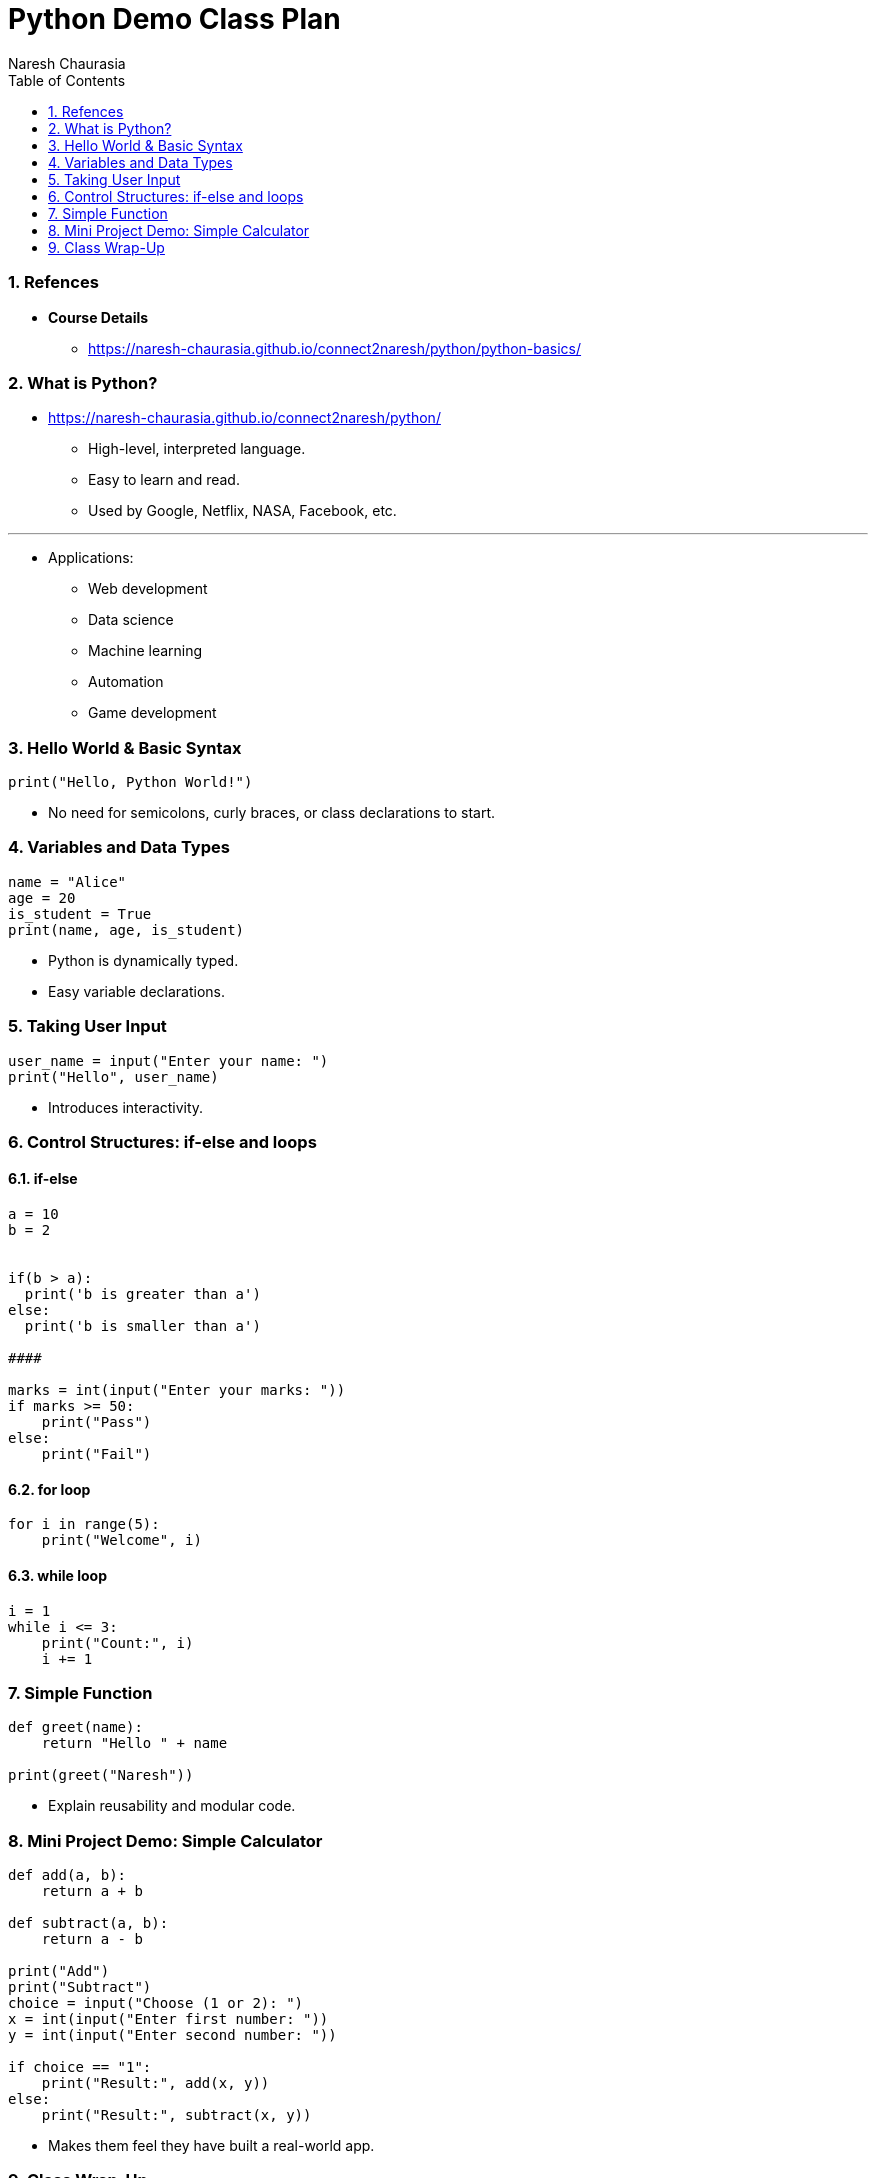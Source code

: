 = Python Demo Class Plan
Naresh Chaurasia
:doctype: article
:toc: right
:icons: font
:source-highlighter: coderay
:sectnums:


=== Refences

* *Course Details*
** https://naresh-chaurasia.github.io/connect2naresh/python/python-basics/


=== What is Python?

* https://naresh-chaurasia.github.io/connect2naresh/python/
** High-level, interpreted language.
** Easy to learn and read.
** Used by Google, Netflix, NASA, Facebook, etc.

---

* Applications:
** Web development
** Data science
** Machine learning
** Automation
** Game development

=== Hello World & Basic Syntax

[source, python]
----
print("Hello, Python World!")
----

* No need for semicolons, curly braces, or class declarations to start.

=== Variables and Data Types

[source, python]
----
name = "Alice"
age = 20
is_student = True
print(name, age, is_student)
----

* Python is dynamically typed.
* Easy variable declarations.

=== Taking User Input

[source, python]
----
user_name = input("Enter your name: ")
print("Hello", user_name)
----

* Introduces interactivity.

=== Control Structures: if-else and loops

==== if-else

[source, python]
----


a = 10
b = 2


if(b > a):
  print('b is greater than a')
else:
  print('b is smaller than a')

####

marks = int(input("Enter your marks: "))
if marks >= 50:
    print("Pass")
else:
    print("Fail")
----

==== for loop

[source, python]
----
for i in range(5):
    print("Welcome", i)
----

==== while loop

[source, python]
----
i = 1
while i <= 3:
    print("Count:", i)
    i += 1
----

=== Simple Function

[source, python]
----
def greet(name):
    return "Hello " + name

print(greet("Naresh"))
----

* Explain reusability and modular code.

=== Mini Project Demo: Simple Calculator

[source, python]
----
def add(a, b):
    return a + b

def subtract(a, b):
    return a - b

print("Add")
print("Subtract")
choice = input("Choose (1 or 2): ")
x = int(input("Enter first number: "))
y = int(input("Enter second number: "))

if choice == "1":
    print("Result:", add(x, y))
else:
    print("Result:", subtract(x, y))
----

* Makes them feel they have built a real-world app.

=== Class Wrap-Up

* Topics to be covered in upcoming classes:
** Lists, Tuples, Dictionaries
** Functions and Modules
** File Handling
** Object-Oriented Programming
** Projects: Web scraping, mini games, automation scripts

* Encourage questions.
* Invite students to try this fun one-liner:

[source, python]
----
print("Even" if int(input("Enter a number: ")) % 2 == 0 else "Odd")
----

